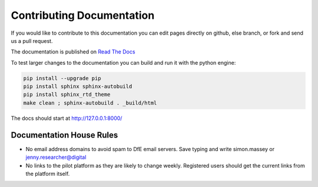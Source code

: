 Contributing Documentation
==========================

If you would like to contribute to this documentation you can edit pages directly on github, else branch, or fork and send us a pull request. 

The documentation is published on `Read The Docs <http://kalbir-dfe-demo.readthedocs.io/en/latest/>`_ 

To test larger changes to the documentation you can build and run it with the python engine:

.. code-block:: python

    pip install --upgrade pip
    pip install sphinx sphinx-autobuild
    pip install sphinx_rtd_theme
    make clean ; sphinx-autobuild . _build/html

The docs should start at http://127.0.0.1:8000/

Documentation House Rules
-------------------------

* No email address domains to avoid spam to DfE email servers. Save typing and write simon.massey or jenny.researcher@digital
* No links to the pilot platform as they are likely to change weekly. Registered users should get the current links from the platform itself. 

